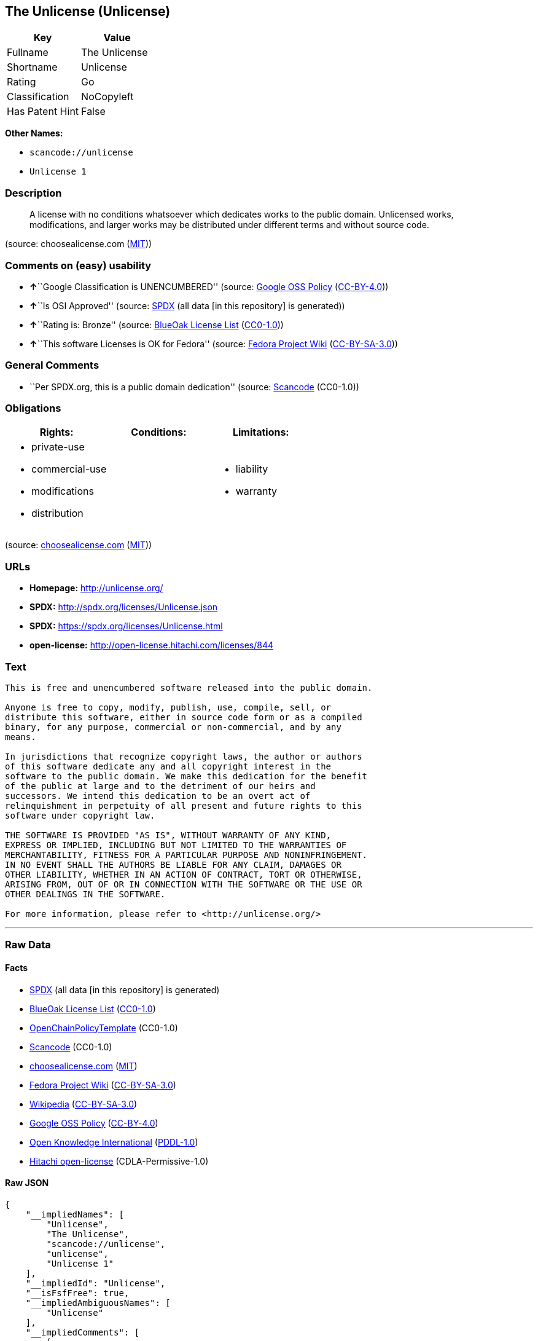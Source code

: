 == The Unlicense (Unlicense)

[cols=",",options="header",]
|===
|Key |Value
|Fullname |The Unlicense
|Shortname |Unlicense
|Rating |Go
|Classification |NoCopyleft
|Has Patent Hint |False
|===

*Other Names:*

* `+scancode://unlicense+`
* `+Unlicense 1+`

=== Description

____
A license with no conditions whatsoever which dedicates works to the
public domain. Unlicensed works, modifications, and larger works may be
distributed under different terms and without source code.
____

(source: choosealicense.com
(https://github.com/github/choosealicense.com/blob/gh-pages/LICENSE.md[MIT]))

=== Comments on (easy) usability

* **↑**``Google Classification is UNENCUMBERED'' (source:
https://opensource.google.com/docs/thirdparty/licenses/[Google OSS
Policy]
(https://creativecommons.org/licenses/by/4.0/legalcode[CC-BY-4.0]))
* **↑**``Is OSI Approved'' (source:
https://spdx.org/licenses/Unlicense.html[SPDX] (all data [in this
repository] is generated))
* **↑**``Rating is: Bronze'' (source:
https://blueoakcouncil.org/list[BlueOak License List]
(https://raw.githubusercontent.com/blueoakcouncil/blue-oak-list-npm-package/master/LICENSE[CC0-1.0]))
* **↑**``This software Licenses is OK for Fedora'' (source:
https://fedoraproject.org/wiki/Licensing:Main?rd=Licensing[Fedora
Project Wiki]
(https://creativecommons.org/licenses/by-sa/3.0/legalcode[CC-BY-SA-3.0]))

=== General Comments

* ``Per SPDX.org, this is a public domain dedication'' (source:
https://github.com/nexB/scancode-toolkit/blob/develop/src/licensedcode/data/licenses/unlicense.yml[Scancode]
(CC0-1.0))

=== Obligations

[cols=",,",options="header",]
|===
|Rights: |Conditions: |Limitations:
a|
* private-use
* commercial-use
* modifications
* distribution

a|

a|
* liability
* warranty

|===

(source:
https://github.com/github/choosealicense.com/blob/gh-pages/_licenses/unlicense.txt[choosealicense.com]
(https://github.com/github/choosealicense.com/blob/gh-pages/LICENSE.md[MIT]))

=== URLs

* *Homepage:* http://unlicense.org/
* *SPDX:* http://spdx.org/licenses/Unlicense.json
* *SPDX:* https://spdx.org/licenses/Unlicense.html
* *open-license:* http://open-license.hitachi.com/licenses/844

=== Text

....
This is free and unencumbered software released into the public domain.

Anyone is free to copy, modify, publish, use, compile, sell, or
distribute this software, either in source code form or as a compiled
binary, for any purpose, commercial or non-commercial, and by any
means.

In jurisdictions that recognize copyright laws, the author or authors
of this software dedicate any and all copyright interest in the
software to the public domain. We make this dedication for the benefit
of the public at large and to the detriment of our heirs and
successors. We intend this dedication to be an overt act of
relinquishment in perpetuity of all present and future rights to this
software under copyright law.

THE SOFTWARE IS PROVIDED "AS IS", WITHOUT WARRANTY OF ANY KIND,
EXPRESS OR IMPLIED, INCLUDING BUT NOT LIMITED TO THE WARRANTIES OF
MERCHANTABILITY, FITNESS FOR A PARTICULAR PURPOSE AND NONINFRINGEMENT.
IN NO EVENT SHALL THE AUTHORS BE LIABLE FOR ANY CLAIM, DAMAGES OR
OTHER LIABILITY, WHETHER IN AN ACTION OF CONTRACT, TORT OR OTHERWISE,
ARISING FROM, OUT OF OR IN CONNECTION WITH THE SOFTWARE OR THE USE OR
OTHER DEALINGS IN THE SOFTWARE.

For more information, please refer to <http://unlicense.org/>
....

'''''

=== Raw Data

==== Facts

* https://spdx.org/licenses/Unlicense.html[SPDX] (all data [in this
repository] is generated)
* https://blueoakcouncil.org/list[BlueOak License List]
(https://raw.githubusercontent.com/blueoakcouncil/blue-oak-list-npm-package/master/LICENSE[CC0-1.0])
* https://github.com/OpenChain-Project/curriculum/raw/ddf1e879341adbd9b297cd67c5d5c16b2076540b/policy-template/Open%20Source%20Policy%20Template%20for%20OpenChain%20Specification%201.2.ods[OpenChainPolicyTemplate]
(CC0-1.0)
* https://github.com/nexB/scancode-toolkit/blob/develop/src/licensedcode/data/licenses/unlicense.yml[Scancode]
(CC0-1.0)
* https://github.com/github/choosealicense.com/blob/gh-pages/_licenses/unlicense.txt[choosealicense.com]
(https://github.com/github/choosealicense.com/blob/gh-pages/LICENSE.md[MIT])
* https://fedoraproject.org/wiki/Licensing:Main?rd=Licensing[Fedora
Project Wiki]
(https://creativecommons.org/licenses/by-sa/3.0/legalcode[CC-BY-SA-3.0])
* https://en.wikipedia.org/wiki/Comparison_of_free_and_open-source_software_licenses[Wikipedia]
(https://creativecommons.org/licenses/by-sa/3.0/legalcode[CC-BY-SA-3.0])
* https://opensource.google.com/docs/thirdparty/licenses/[Google OSS
Policy]
(https://creativecommons.org/licenses/by/4.0/legalcode[CC-BY-4.0])
* https://github.com/okfn/licenses/blob/master/licenses.csv[Open
Knowledge International]
(https://opendatacommons.org/licenses/pddl/1-0/[PDDL-1.0])
* https://github.com/Hitachi/open-license[Hitachi open-license]
(CDLA-Permissive-1.0)

==== Raw JSON

....
{
    "__impliedNames": [
        "Unlicense",
        "The Unlicense",
        "scancode://unlicense",
        "unlicense",
        "Unlicense 1"
    ],
    "__impliedId": "Unlicense",
    "__isFsfFree": true,
    "__impliedAmbiguousNames": [
        "Unlicense"
    ],
    "__impliedComments": [
        [
            "Scancode",
            [
                "Per SPDX.org, this is a public domain dedication"
            ]
        ]
    ],
    "__hasPatentHint": false,
    "facts": {
        "Open Knowledge International": {
            "is_generic": null,
            "legacy_ids": [],
            "status": "active",
            "domain_software": true,
            "url": "https://unlicense.org/",
            "maintainer": "",
            "od_conformance": "not reviewed",
            "_sourceURL": "https://github.com/okfn/licenses/blob/master/licenses.csv",
            "domain_data": false,
            "osd_conformance": "not reviewed",
            "id": "Unlicense",
            "title": "Unlicense",
            "_implications": {
                "__impliedNames": [
                    "Unlicense",
                    "Unlicense"
                ],
                "__impliedId": "Unlicense",
                "__impliedURLs": [
                    [
                        null,
                        "https://unlicense.org/"
                    ]
                ]
            },
            "domain_content": false
        },
        "SPDX": {
            "isSPDXLicenseDeprecated": false,
            "spdxFullName": "The Unlicense",
            "spdxDetailsURL": "http://spdx.org/licenses/Unlicense.json",
            "_sourceURL": "https://spdx.org/licenses/Unlicense.html",
            "spdxLicIsOSIApproved": true,
            "spdxSeeAlso": [
                "https://unlicense.org/"
            ],
            "_implications": {
                "__impliedNames": [
                    "Unlicense",
                    "The Unlicense"
                ],
                "__impliedId": "Unlicense",
                "__impliedJudgement": [
                    [
                        "SPDX",
                        {
                            "tag": "PositiveJudgement",
                            "contents": "Is OSI Approved"
                        }
                    ]
                ],
                "__isOsiApproved": true,
                "__impliedURLs": [
                    [
                        "SPDX",
                        "http://spdx.org/licenses/Unlicense.json"
                    ],
                    [
                        null,
                        "https://unlicense.org/"
                    ]
                ]
            },
            "spdxLicenseId": "Unlicense"
        },
        "Fedora Project Wiki": {
            "GPLv2 Compat?": "Yes",
            "rating": "Good",
            "Upstream URL": "https://fedoraproject.org/wiki/Licensing/Unlicense",
            "GPLv3 Compat?": "Yes",
            "Short Name": "Unlicense",
            "licenseType": "license",
            "_sourceURL": "https://fedoraproject.org/wiki/Licensing:Main?rd=Licensing",
            "Full Name": "Unlicense",
            "FSF Free?": "Yes",
            "_implications": {
                "__impliedNames": [
                    "Unlicense"
                ],
                "__isFsfFree": true,
                "__impliedAmbiguousNames": [
                    "Unlicense"
                ],
                "__impliedJudgement": [
                    [
                        "Fedora Project Wiki",
                        {
                            "tag": "PositiveJudgement",
                            "contents": "This software Licenses is OK for Fedora"
                        }
                    ]
                ]
            }
        },
        "Scancode": {
            "otherUrls": null,
            "homepageUrl": "http://unlicense.org/",
            "shortName": "Unlicense",
            "textUrls": null,
            "text": "This is free and unencumbered software released into the public domain.\n\nAnyone is free to copy, modify, publish, use, compile, sell, or\ndistribute this software, either in source code form or as a compiled\nbinary, for any purpose, commercial or non-commercial, and by any\nmeans.\n\nIn jurisdictions that recognize copyright laws, the author or authors\nof this software dedicate any and all copyright interest in the\nsoftware to the public domain. We make this dedication for the benefit\nof the public at large and to the detriment of our heirs and\nsuccessors. We intend this dedication to be an overt act of\nrelinquishment in perpetuity of all present and future rights to this\nsoftware under copyright law.\n\nTHE SOFTWARE IS PROVIDED \"AS IS\", WITHOUT WARRANTY OF ANY KIND,\nEXPRESS OR IMPLIED, INCLUDING BUT NOT LIMITED TO THE WARRANTIES OF\nMERCHANTABILITY, FITNESS FOR A PARTICULAR PURPOSE AND NONINFRINGEMENT.\nIN NO EVENT SHALL THE AUTHORS BE LIABLE FOR ANY CLAIM, DAMAGES OR\nOTHER LIABILITY, WHETHER IN AN ACTION OF CONTRACT, TORT OR OTHERWISE,\nARISING FROM, OUT OF OR IN CONNECTION WITH THE SOFTWARE OR THE USE OR\nOTHER DEALINGS IN THE SOFTWARE.\n\nFor more information, please refer to <http://unlicense.org/>",
            "category": "Public Domain",
            "osiUrl": null,
            "owner": "Unlicense",
            "_sourceURL": "https://github.com/nexB/scancode-toolkit/blob/develop/src/licensedcode/data/licenses/unlicense.yml",
            "key": "unlicense",
            "name": "Unlicense",
            "spdxId": "Unlicense",
            "notes": "Per SPDX.org, this is a public domain dedication",
            "_implications": {
                "__impliedNames": [
                    "scancode://unlicense",
                    "Unlicense",
                    "Unlicense"
                ],
                "__impliedId": "Unlicense",
                "__impliedComments": [
                    [
                        "Scancode",
                        [
                            "Per SPDX.org, this is a public domain dedication"
                        ]
                    ]
                ],
                "__impliedCopyleft": [
                    [
                        "Scancode",
                        "NoCopyleft"
                    ]
                ],
                "__calculatedCopyleft": "NoCopyleft",
                "__impliedText": "This is free and unencumbered software released into the public domain.\n\nAnyone is free to copy, modify, publish, use, compile, sell, or\ndistribute this software, either in source code form or as a compiled\nbinary, for any purpose, commercial or non-commercial, and by any\nmeans.\n\nIn jurisdictions that recognize copyright laws, the author or authors\nof this software dedicate any and all copyright interest in the\nsoftware to the public domain. We make this dedication for the benefit\nof the public at large and to the detriment of our heirs and\nsuccessors. We intend this dedication to be an overt act of\nrelinquishment in perpetuity of all present and future rights to this\nsoftware under copyright law.\n\nTHE SOFTWARE IS PROVIDED \"AS IS\", WITHOUT WARRANTY OF ANY KIND,\nEXPRESS OR IMPLIED, INCLUDING BUT NOT LIMITED TO THE WARRANTIES OF\nMERCHANTABILITY, FITNESS FOR A PARTICULAR PURPOSE AND NONINFRINGEMENT.\nIN NO EVENT SHALL THE AUTHORS BE LIABLE FOR ANY CLAIM, DAMAGES OR\nOTHER LIABILITY, WHETHER IN AN ACTION OF CONTRACT, TORT OR OTHERWISE,\nARISING FROM, OUT OF OR IN CONNECTION WITH THE SOFTWARE OR THE USE OR\nOTHER DEALINGS IN THE SOFTWARE.\n\nFor more information, please refer to <http://unlicense.org/>",
                "__impliedURLs": [
                    [
                        "Homepage",
                        "http://unlicense.org/"
                    ]
                ]
            }
        },
        "OpenChainPolicyTemplate": {
            "isSaaSDeemed": "no",
            "licenseType": "permissive",
            "freedomOrDeath": "no",
            "typeCopyleft": "no",
            "_sourceURL": "https://github.com/OpenChain-Project/curriculum/raw/ddf1e879341adbd9b297cd67c5d5c16b2076540b/policy-template/Open%20Source%20Policy%20Template%20for%20OpenChain%20Specification%201.2.ods",
            "name": "The Unlicense",
            "commercialUse": true,
            "spdxId": "Unlicense",
            "_implications": {
                "__impliedNames": [
                    "Unlicense"
                ]
            }
        },
        "Hitachi open-license": {
            "_license_uri": "http://open-license.hitachi.com/licenses/844",
            "_license_permissions": [
                {
                    "_permission_summary": "",
                    "_permission_description": "In jurisdictions recognizing copyright law, the author of such software shall own the software in the public domain.",
                    "_permission_conditionHead": null,
                    "_permission_actions": [
                        {
                            "_action_baseUri": "http://open-license.hitachi.com/",
                            "_action_schemaVersion": "0.1",
                            "_action_description": "Use the fetched code as it is.",
                            "_action_uri": "http://open-license.hitachi.com/actions/1",
                            "_action_id": "actions/1",
                            "_action_name": "Use the obtained source code without modification"
                        },
                        {
                            "_action_baseUri": "http://open-license.hitachi.com/",
                            "_action_schemaVersion": "0.1",
                            "_action_description": "",
                            "_action_uri": "http://open-license.hitachi.com/actions/3",
                            "_action_id": "actions/3",
                            "_action_name": "Modify the obtained source code."
                        },
                        {
                            "_action_baseUri": "http://open-license.hitachi.com/",
                            "_action_schemaVersion": "0.1",
                            "_action_description": "",
                            "_action_uri": "http://open-license.hitachi.com/actions/4",
                            "_action_id": "actions/4",
                            "_action_name": "Using Modified Source Code"
                        },
                        {
                            "_action_baseUri": "http://open-license.hitachi.com/",
                            "_action_schemaVersion": "0.1",
                            "_action_description": "Use the fetched binary as it is.",
                            "_action_uri": "http://open-license.hitachi.com/actions/6",
                            "_action_id": "actions/6",
                            "_action_name": "Use the retrieved binaries"
                        },
                        {
                            "_action_baseUri": "http://open-license.hitachi.com/",
                            "_action_schemaVersion": "0.1",
                            "_action_description": "",
                            "_action_uri": "http://open-license.hitachi.com/actions/8",
                            "_action_id": "actions/8",
                            "_action_name": "Use binaries generated from modified source code"
                        },
                        {
                            "_action_baseUri": "http://open-license.hitachi.com/",
                            "_action_schemaVersion": "0.1",
                            "_action_description": "Redistribute the fetched binaries as they are",
                            "_action_uri": "http://open-license.hitachi.com/actions/11",
                            "_action_id": "actions/11",
                            "_action_name": "Distribute the fetched binaries"
                        },
                        {
                            "_action_baseUri": "http://open-license.hitachi.com/",
                            "_action_schemaVersion": "0.1",
                            "_action_description": "",
                            "_action_uri": "http://open-license.hitachi.com/actions/14",
                            "_action_id": "actions/14",
                            "_action_name": "Distribute the generated binaries from modified source code"
                        },
                        {
                            "_action_baseUri": "http://open-license.hitachi.com/",
                            "_action_schemaVersion": "0.1",
                            "_action_description": "",
                            "_action_uri": "http://open-license.hitachi.com/actions/35",
                            "_action_id": "actions/35",
                            "_action_name": "Selling Software"
                        },
                        {
                            "_action_baseUri": "http://open-license.hitachi.com/",
                            "_action_schemaVersion": "0.1",
                            "_action_description": "",
                            "_action_uri": "http://open-license.hitachi.com/actions/90",
                            "_action_id": "actions/90",
                            "_action_name": "Publish the modified source code."
                        },
                        {
                            "_action_baseUri": "http://open-license.hitachi.com/",
                            "_action_schemaVersion": "0.1",
                            "_action_description": "",
                            "_action_uri": "http://open-license.hitachi.com/actions/277",
                            "_action_id": "actions/277",
                            "_action_name": "Publish the binary generated from the modified source code"
                        }
                    ]
                }
            ],
            "_license_id": "licenses/844",
            "_sourceURL": "http://open-license.hitachi.com/licenses/844",
            "_license_name": "Unlicense",
            "_license_summary": "http://unlicense.org/",
            "_license_content": "This is free and unencumbered software released into the public domain.\r\n\r\nAnyone is free to copy, modify, publish, use, compile, sell, or\r\ndistribute this software, either in source code form or as a compiled\r\nbinary, for any purpose, commercial or non-commercial, and by any\r\nmeans.\r\n\r\nIn jurisdictions that recognize copyright laws, the author or authors\r\nof this software dedicate any and all copyright interest in the\r\nsoftware to the public domain. We make this dedication for the benefit\r\nof the public at large and to the detriment of our heirs and\r\nsuccessors. We intend this dedication to be an overt act of\r\nrelinquishment in perpetuity of all present and future rights to this\r\nsoftware under copyright law.\r\n\r\nTHE SOFTWARE IS PROVIDED \"AS IS\", WITHOUT WARRANTY OF ANY KIND,\r\nEXPRESS OR IMPLIED, INCLUDING BUT NOT LIMITED TO THE WARRANTIES OF\r\nMERCHANTABILITY, FITNESS FOR A PARTICULAR PURPOSE AND NONINFRINGEMENT.\r\nIN NO EVENT SHALL THE AUTHORS BE LIABLE FOR ANY CLAIM, DAMAGES OR\r\nOTHER LIABILITY, WHETHER IN AN ACTION OF CONTRACT, TORT OR OTHERWISE,\r\nARISING FROM, OUT OF OR IN CONNECTION WITH THE SOFTWARE OR THE USE OR\r\nOTHER DEALINGS IN THE SOFTWARE.\r\n\r\nFor more information, please refer to <http://unlicense.org/>",
            "_license_notices": [
                {
                    "_notice_description": "There is no guarantee.",
                    "_notice_content": "the software is provided \"as-is\" and without any warranties of any kind, either express or implied, including, but not limited to, warranties of merchantability, fitness for a particular purpose, and non-infringement. the software is provided \"as-is\" and without warranty of any kind, either express or implied, including, but not limited to, the warranties of commercial applicability, fitness for a particular purpose, and non-infringement.",
                    "_notice_baseUri": "http://open-license.hitachi.com/",
                    "_notice_schemaVersion": "0.1",
                    "_notice_uri": "http://open-license.hitachi.com/notices/3",
                    "_notice_id": "notices/3"
                }
            ],
            "_license_description": "",
            "_license_baseUri": "http://open-license.hitachi.com/",
            "_license_schemaVersion": "0.1",
            "_implications": {
                "__impliedNames": [
                    "Unlicense"
                ],
                "__impliedText": "This is free and unencumbered software released into the public domain.\r\n\r\nAnyone is free to copy, modify, publish, use, compile, sell, or\r\ndistribute this software, either in source code form or as a compiled\r\nbinary, for any purpose, commercial or non-commercial, and by any\r\nmeans.\r\n\r\nIn jurisdictions that recognize copyright laws, the author or authors\r\nof this software dedicate any and all copyright interest in the\r\nsoftware to the public domain. We make this dedication for the benefit\r\nof the public at large and to the detriment of our heirs and\r\nsuccessors. We intend this dedication to be an overt act of\r\nrelinquishment in perpetuity of all present and future rights to this\r\nsoftware under copyright law.\r\n\r\nTHE SOFTWARE IS PROVIDED \"AS IS\", WITHOUT WARRANTY OF ANY KIND,\r\nEXPRESS OR IMPLIED, INCLUDING BUT NOT LIMITED TO THE WARRANTIES OF\r\nMERCHANTABILITY, FITNESS FOR A PARTICULAR PURPOSE AND NONINFRINGEMENT.\r\nIN NO EVENT SHALL THE AUTHORS BE LIABLE FOR ANY CLAIM, DAMAGES OR\r\nOTHER LIABILITY, WHETHER IN AN ACTION OF CONTRACT, TORT OR OTHERWISE,\r\nARISING FROM, OUT OF OR IN CONNECTION WITH THE SOFTWARE OR THE USE OR\r\nOTHER DEALINGS IN THE SOFTWARE.\r\n\r\nFor more information, please refer to <http://unlicense.org/>",
                "__impliedURLs": [
                    [
                        "open-license",
                        "http://open-license.hitachi.com/licenses/844"
                    ]
                ]
            }
        },
        "BlueOak License List": {
            "BlueOakRating": "Bronze",
            "url": "https://spdx.org/licenses/Unlicense.html",
            "isPermissive": true,
            "_sourceURL": "https://blueoakcouncil.org/list",
            "name": "The Unlicense",
            "id": "Unlicense",
            "_implications": {
                "__impliedNames": [
                    "Unlicense",
                    "The Unlicense"
                ],
                "__impliedJudgement": [
                    [
                        "BlueOak License List",
                        {
                            "tag": "PositiveJudgement",
                            "contents": "Rating is: Bronze"
                        }
                    ]
                ],
                "__impliedCopyleft": [
                    [
                        "BlueOak License List",
                        "NoCopyleft"
                    ]
                ],
                "__calculatedCopyleft": "NoCopyleft",
                "__impliedURLs": [
                    [
                        "SPDX",
                        "https://spdx.org/licenses/Unlicense.html"
                    ]
                ]
            }
        },
        "Wikipedia": {
            "Distribution": {
                "value": "Permissive/Public domain",
                "description": "distribution of the code to third parties"
            },
            "Sublicensing": {
                "value": "Permissive/Public domain",
                "description": "whether modified code may be licensed under a different license (for example a copyright) or must retain the same license under which it was provided"
            },
            "Linking": {
                "value": "Permissive/Public domain",
                "description": "linking of the licensed code with code licensed under a different license (e.g. when the code is provided as a library)"
            },
            "Publication date": "December 2010",
            "Coordinates": {
                "name": "Unlicense",
                "version": "1",
                "spdxId": "Unlicense"
            },
            "_sourceURL": "https://en.wikipedia.org/wiki/Comparison_of_free_and_open-source_software_licenses",
            "_implications": {
                "__impliedNames": [
                    "Unlicense",
                    "Unlicense 1"
                ],
                "__hasPatentHint": false
            },
            "Private use": {
                "value": "Permissive/Public domain",
                "description": "whether modification to the code must be shared with the community or may be used privately (e.g. internal use by a corporation)"
            },
            "Modification": {
                "value": "Permissive/Public domain",
                "description": "modification of the code by a licensee"
            }
        },
        "choosealicense.com": {
            "limitations": [
                "liability",
                "warranty"
            ],
            "_sourceURL": "https://github.com/github/choosealicense.com/blob/gh-pages/_licenses/unlicense.txt",
            "content": "---\ntitle: The Unlicense\nspdx-id: Unlicense\nhidden: false\n\ndescription: A license with no conditions whatsoever which dedicates works to the public domain. Unlicensed works, modifications, and larger works may be distributed under different terms and without source code.\n\nhow: Create a text file (typically named UNLICENSE or UNLICENSE.txt) in the root of your source code and copy the text of the license disclaimer into the file.\n\nusing:\n  scoop: https://github.com/lukesampson/scoop/blob/master/LICENSE\n  kakoune: https://github.com/mawww/kakoune/blob/master/UNLICENSE\n  RDF.rb: https://github.com/ruby-rdf/rdf/blob/master/UNLICENSE\n\npermissions:\n  - private-use\n  - commercial-use\n  - modifications\n  - distribution\n\nconditions: []\n\nlimitations:\n  - liability\n  - warranty\n\n---\n\nThis is free and unencumbered software released into the public domain.\n\nAnyone is free to copy, modify, publish, use, compile, sell, or\ndistribute this software, either in source code form or as a compiled\nbinary, for any purpose, commercial or non-commercial, and by any\nmeans.\n\nIn jurisdictions that recognize copyright laws, the author or authors\nof this software dedicate any and all copyright interest in the\nsoftware to the public domain. We make this dedication for the benefit\nof the public at large and to the detriment of our heirs and\nsuccessors. We intend this dedication to be an overt act of\nrelinquishment in perpetuity of all present and future rights to this\nsoftware under copyright law.\n\nTHE SOFTWARE IS PROVIDED \"AS IS\", WITHOUT WARRANTY OF ANY KIND,\nEXPRESS OR IMPLIED, INCLUDING BUT NOT LIMITED TO THE WARRANTIES OF\nMERCHANTABILITY, FITNESS FOR A PARTICULAR PURPOSE AND NONINFRINGEMENT.\nIN NO EVENT SHALL THE AUTHORS BE LIABLE FOR ANY CLAIM, DAMAGES OR\nOTHER LIABILITY, WHETHER IN AN ACTION OF CONTRACT, TORT OR OTHERWISE,\nARISING FROM, OUT OF OR IN CONNECTION WITH THE SOFTWARE OR THE USE OR\nOTHER DEALINGS IN THE SOFTWARE.\n\nFor more information, please refer to <https://unlicense.org>\n",
            "name": "unlicense",
            "hidden": "false",
            "spdxId": "Unlicense",
            "conditions": [],
            "permissions": [
                "private-use",
                "commercial-use",
                "modifications",
                "distribution"
            ],
            "featured": null,
            "nickname": null,
            "how": "Create a text file (typically named UNLICENSE or UNLICENSE.txt) in the root of your source code and copy the text of the license disclaimer into the file.",
            "title": "The Unlicense",
            "_implications": {
                "__impliedNames": [
                    "unlicense",
                    "Unlicense"
                ],
                "__obligations": {
                    "limitations": [
                        {
                            "tag": "ImpliedLimitation",
                            "contents": "liability"
                        },
                        {
                            "tag": "ImpliedLimitation",
                            "contents": "warranty"
                        }
                    ],
                    "rights": [
                        {
                            "tag": "ImpliedRight",
                            "contents": "private-use"
                        },
                        {
                            "tag": "ImpliedRight",
                            "contents": "commercial-use"
                        },
                        {
                            "tag": "ImpliedRight",
                            "contents": "modifications"
                        },
                        {
                            "tag": "ImpliedRight",
                            "contents": "distribution"
                        }
                    ],
                    "conditions": []
                }
            },
            "description": "A license with no conditions whatsoever which dedicates works to the public domain. Unlicensed works, modifications, and larger works may be distributed under different terms and without source code."
        },
        "Google OSS Policy": {
            "rating": "UNENCUMBERED",
            "_sourceURL": "https://opensource.google.com/docs/thirdparty/licenses/",
            "id": "Unlicense",
            "_implications": {
                "__impliedNames": [
                    "Unlicense"
                ],
                "__impliedJudgement": [
                    [
                        "Google OSS Policy",
                        {
                            "tag": "PositiveJudgement",
                            "contents": "Google Classification is UNENCUMBERED"
                        }
                    ]
                ],
                "__impliedCopyleft": [
                    [
                        "Google OSS Policy",
                        "NoCopyleft"
                    ]
                ],
                "__calculatedCopyleft": "NoCopyleft"
            }
        }
    },
    "__impliedJudgement": [
        [
            "BlueOak License List",
            {
                "tag": "PositiveJudgement",
                "contents": "Rating is: Bronze"
            }
        ],
        [
            "Fedora Project Wiki",
            {
                "tag": "PositiveJudgement",
                "contents": "This software Licenses is OK for Fedora"
            }
        ],
        [
            "Google OSS Policy",
            {
                "tag": "PositiveJudgement",
                "contents": "Google Classification is UNENCUMBERED"
            }
        ],
        [
            "SPDX",
            {
                "tag": "PositiveJudgement",
                "contents": "Is OSI Approved"
            }
        ]
    ],
    "__impliedCopyleft": [
        [
            "BlueOak License List",
            "NoCopyleft"
        ],
        [
            "Google OSS Policy",
            "NoCopyleft"
        ],
        [
            "Scancode",
            "NoCopyleft"
        ]
    ],
    "__calculatedCopyleft": "NoCopyleft",
    "__obligations": {
        "limitations": [
            {
                "tag": "ImpliedLimitation",
                "contents": "liability"
            },
            {
                "tag": "ImpliedLimitation",
                "contents": "warranty"
            }
        ],
        "rights": [
            {
                "tag": "ImpliedRight",
                "contents": "private-use"
            },
            {
                "tag": "ImpliedRight",
                "contents": "commercial-use"
            },
            {
                "tag": "ImpliedRight",
                "contents": "modifications"
            },
            {
                "tag": "ImpliedRight",
                "contents": "distribution"
            }
        ],
        "conditions": []
    },
    "__isOsiApproved": true,
    "__impliedText": "This is free and unencumbered software released into the public domain.\n\nAnyone is free to copy, modify, publish, use, compile, sell, or\ndistribute this software, either in source code form or as a compiled\nbinary, for any purpose, commercial or non-commercial, and by any\nmeans.\n\nIn jurisdictions that recognize copyright laws, the author or authors\nof this software dedicate any and all copyright interest in the\nsoftware to the public domain. We make this dedication for the benefit\nof the public at large and to the detriment of our heirs and\nsuccessors. We intend this dedication to be an overt act of\nrelinquishment in perpetuity of all present and future rights to this\nsoftware under copyright law.\n\nTHE SOFTWARE IS PROVIDED \"AS IS\", WITHOUT WARRANTY OF ANY KIND,\nEXPRESS OR IMPLIED, INCLUDING BUT NOT LIMITED TO THE WARRANTIES OF\nMERCHANTABILITY, FITNESS FOR A PARTICULAR PURPOSE AND NONINFRINGEMENT.\nIN NO EVENT SHALL THE AUTHORS BE LIABLE FOR ANY CLAIM, DAMAGES OR\nOTHER LIABILITY, WHETHER IN AN ACTION OF CONTRACT, TORT OR OTHERWISE,\nARISING FROM, OUT OF OR IN CONNECTION WITH THE SOFTWARE OR THE USE OR\nOTHER DEALINGS IN THE SOFTWARE.\n\nFor more information, please refer to <http://unlicense.org/>",
    "__impliedURLs": [
        [
            "SPDX",
            "http://spdx.org/licenses/Unlicense.json"
        ],
        [
            null,
            "https://unlicense.org/"
        ],
        [
            "SPDX",
            "https://spdx.org/licenses/Unlicense.html"
        ],
        [
            "Homepage",
            "http://unlicense.org/"
        ],
        [
            "open-license",
            "http://open-license.hitachi.com/licenses/844"
        ]
    ]
}
....

==== Dot Cluster Graph

../dot/Unlicense.svg